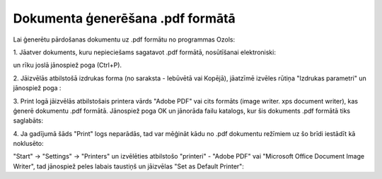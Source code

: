 .. 14100 =====================================Dokumenta ģenerēšana .pdf formātā===================================== 


Lai ģenerētu pārdošanas dokumentu uz .pdf formātu no programmas Ozols:



1. Jāatver dokuments, kuru nepieciešams sagatavot .pdf formātā,
nosūtīšanai elektroniski:





un rīku joslā jānospiež poga (Ctrl+P).



2. Jāizvēlās atbilstošā izdrukas forma (no saraksta - Iebūvētā vai
Kopējā), jāatzīmē izvēles rūtiņa "Izdrukas parametri" un jānospiež
poga :







3. Print logā jāizvēlās atbilstošais printera vārds "Adobe PDF" vai
cits formāts (image writer. xps document writer), kas ģenerē dokumentu
.pdf formātā. Jānospiež poga OK un jānorāda failu katalogs, kur šis
dokuments .pdf formātā tiks saglabāts:







4. Ja gadījumā šāds "Print" logs neparādās, tad var mēģināt kādu no
.pdf dokumentu režīmiem uz šo brīdi iestādīt kā noklusēto:

"Start" -> "Settings" -> "Printers" un izvēlēties atbilstošo
"printeri" - "Adobe PDF" vai "Microsoft Office Document Image Writer",
tad jānospiež peles labais taustiņš un jāizvēlas "Set as Default
Printer":







 